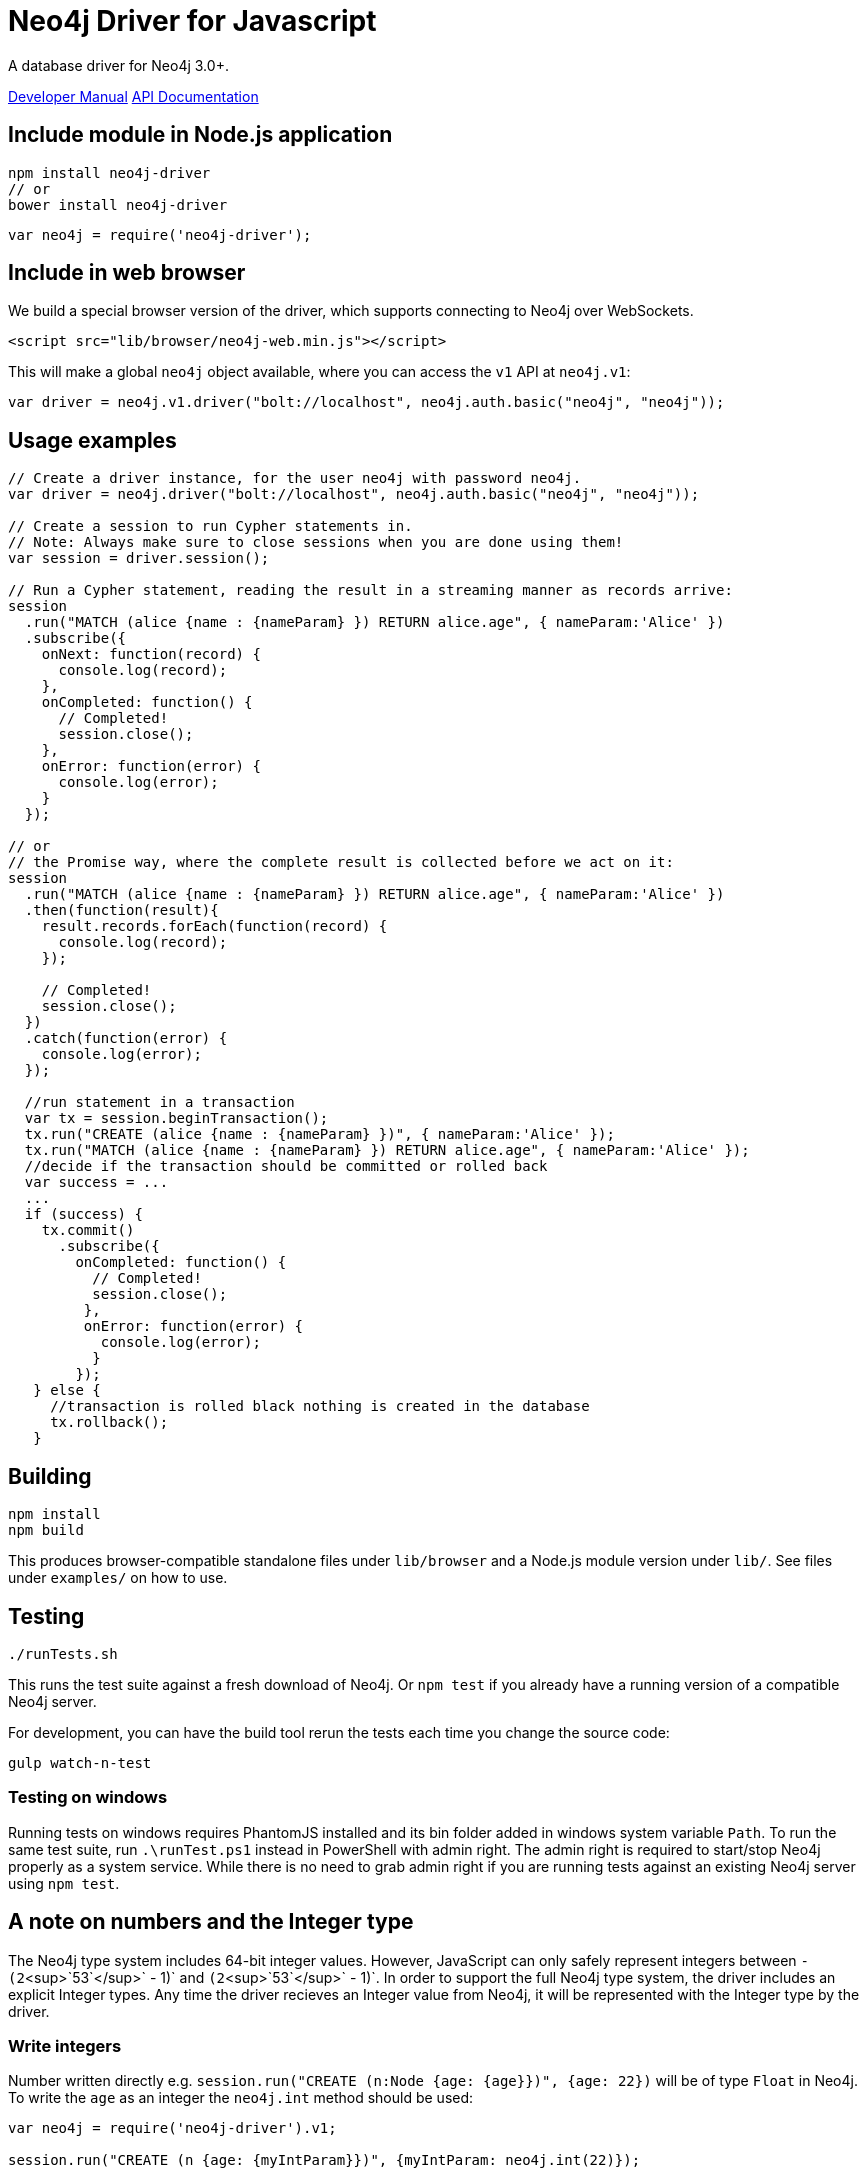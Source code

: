 = Neo4j Driver for Javascript
:developer-manual: http://neo4j.com/docs/developer-manual/3.0/
:api-docs: http://neo4j.com/docs/api/javascript-driver/1.0/

A database driver for Neo4j 3.0+.

{developer-manual}[Developer Manual]
{api-docs}[API Documentation]


== Include module in Node.js application

[source, shell]
----
npm install neo4j-driver
// or
bower install neo4j-driver
----

[source, javascript]
----
var neo4j = require('neo4j-driver');
----


== Include in web browser

We build a special browser version of the driver, which supports connecting to Neo4j over WebSockets.

[source, html]
----
<script src="lib/browser/neo4j-web.min.js"></script>
----

This will make a global `neo4j` object available, where you can access the `v1` API at `neo4j.v1`:

[source, javascript]
----
var driver = neo4j.v1.driver("bolt://localhost", neo4j.auth.basic("neo4j", "neo4j"));
----


== Usage examples

[source, javascript]
----
// Create a driver instance, for the user neo4j with password neo4j.
var driver = neo4j.driver("bolt://localhost", neo4j.auth.basic("neo4j", "neo4j"));

// Create a session to run Cypher statements in.
// Note: Always make sure to close sessions when you are done using them!
var session = driver.session();

// Run a Cypher statement, reading the result in a streaming manner as records arrive:
session
  .run("MATCH (alice {name : {nameParam} }) RETURN alice.age", { nameParam:'Alice' })
  .subscribe({
    onNext: function(record) {
      console.log(record);
    },
    onCompleted: function() {
      // Completed!
      session.close();
    },
    onError: function(error) {
      console.log(error);
    }
  });

// or
// the Promise way, where the complete result is collected before we act on it:
session
  .run("MATCH (alice {name : {nameParam} }) RETURN alice.age", { nameParam:'Alice' })
  .then(function(result){
    result.records.forEach(function(record) {
      console.log(record);
    });

    // Completed!
    session.close();
  })
  .catch(function(error) {
    console.log(error);
  });

  //run statement in a transaction
  var tx = session.beginTransaction();
  tx.run("CREATE (alice {name : {nameParam} })", { nameParam:'Alice' });
  tx.run("MATCH (alice {name : {nameParam} }) RETURN alice.age", { nameParam:'Alice' });
  //decide if the transaction should be committed or rolled back
  var success = ...
  ...
  if (success) {
    tx.commit()
      .subscribe({
        onCompleted: function() {
          // Completed!
          session.close();
         },
         onError: function(error) {
           console.log(error);
          }
        });
   } else {
     //transaction is rolled black nothing is created in the database
     tx.rollback();
   }
----


== Building

[source, shell]
----
npm install
npm build
----

This produces browser-compatible standalone files under `lib/browser` and a Node.js module version under `lib/`.
See files under `examples/` on how to use.

== Testing

[source, shell]
----
./runTests.sh
----

This runs the test suite against a fresh download of Neo4j.
Or `npm test` if you already have a running version of a compatible Neo4j server.

For development, you can have the build tool rerun the tests each time you change
the source code:

[source, shell]
----
gulp watch-n-test
----


=== Testing on windows

Running tests on windows requires PhantomJS installed and its bin folder added in windows system variable `Path`.
To run the same test suite, run `.\runTest.ps1` instead in PowerShell with admin right.
The admin right is required to start/stop Neo4j properly as a system service.
While there is no need to grab admin right if you are running tests against an existing Neo4j server using `npm test`.


== A note on numbers and the Integer type

The Neo4j type system includes 64-bit integer values.
However, JavaScript can only safely represent integers between `-(2`<sup>`53`</sup>` - 1)` and `(2`<sup>`53`</sup>` - 1)`.
In order to support the full Neo4j type system, the driver includes an explicit Integer types.
Any time the driver recieves an Integer value from Neo4j, it will be represented with the Integer type by the driver.


=== Write integers

Number written directly e.g. `session.run("CREATE (n:Node {age: {age}})", {age: 22})` will be of type `Float` in Neo4j.
To write the `age` as an integer the `neo4j.int` method should be used:

[source, javascript]
----
var neo4j = require('neo4j-driver').v1;

session.run("CREATE (n {age: {myIntParam}})", {myIntParam: neo4j.int(22)});
----

To write integers larger than can be represented as JavaScript numbers, use a string argument to `neo4j.int`:

[source, javascript]
----
session.run("CREATE (n {age: {myIntParam}})", {myIntParam: neo4j.int("9223372036854775807")});
----


=== Read integers

Since Integers can be larger than can be represented as JavaScript numbers, it is only safe to convert Integer instances to JavaScript numbers if you know that they will not exceed `(2`<sup>`53`</sup>` - 1)` in size:

[source, javascript]
----
var aSmallInteger = neo4j.int(123);
var aNumber = aSmallInteger.toNumber();
----

If you will be handling integers larger than that, you can use the Integer instances directly, or convert them to strings:

[source, javascript]
----
var aLargerInteger = neo4j.int("9223372036854775807");
var integerAsString = aLargerInteger.toString();
----

To help you work with Integers, the Integer class exposes a large set of arithmetic methods.
Refer to the Integer API docs for details.

